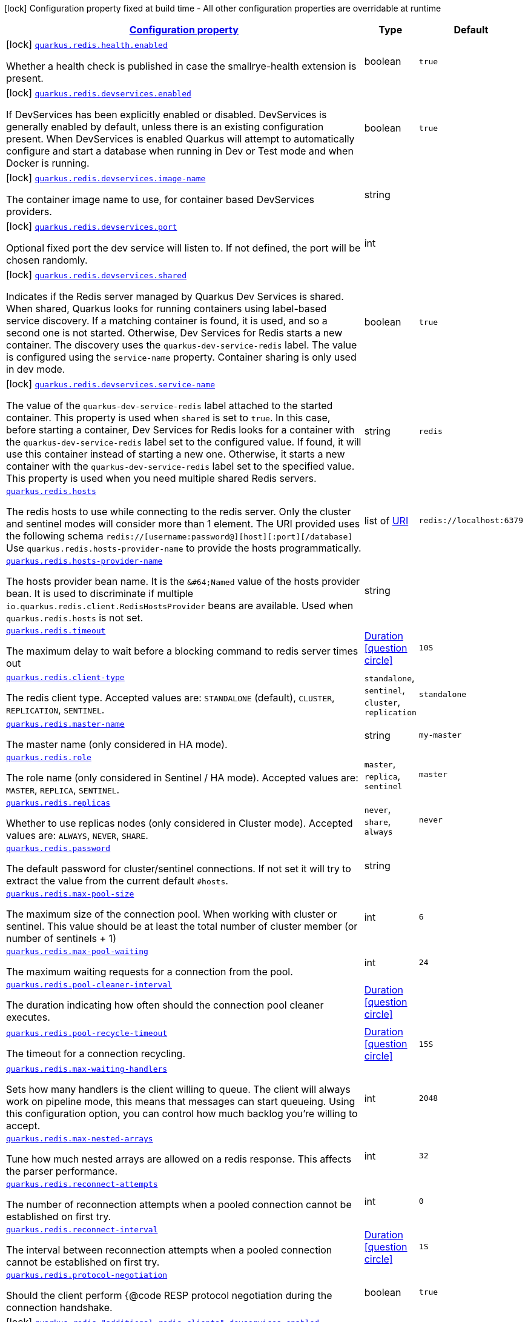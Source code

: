 
:summaryTableId: quarkus-redis-client
[.configuration-legend]
icon:lock[title=Fixed at build time] Configuration property fixed at build time - All other configuration properties are overridable at runtime
[.configuration-reference.searchable, cols="80,.^10,.^10"]
|===

h|[[quarkus-redis-client_configuration]]link:#quarkus-redis-client_configuration[Configuration property]

h|Type
h|Default

a|icon:lock[title=Fixed at build time] [[quarkus-redis-client_quarkus.redis.health.enabled]]`link:#quarkus-redis-client_quarkus.redis.health.enabled[quarkus.redis.health.enabled]`

[.description]
--
Whether a health check is published in case the smallrye-health extension is present.
--|boolean 
|`true`


a|icon:lock[title=Fixed at build time] [[quarkus-redis-client_quarkus.redis.devservices.enabled]]`link:#quarkus-redis-client_quarkus.redis.devservices.enabled[quarkus.redis.devservices.enabled]`

[.description]
--
If DevServices has been explicitly enabled or disabled. DevServices is generally enabled by default, unless there is an existing configuration present. 
 When DevServices is enabled Quarkus will attempt to automatically configure and start a database when running in Dev or Test mode and when Docker is running.
--|boolean 
|`true`


a|icon:lock[title=Fixed at build time] [[quarkus-redis-client_quarkus.redis.devservices.image-name]]`link:#quarkus-redis-client_quarkus.redis.devservices.image-name[quarkus.redis.devservices.image-name]`

[.description]
--
The container image name to use, for container based DevServices providers.
--|string 
|


a|icon:lock[title=Fixed at build time] [[quarkus-redis-client_quarkus.redis.devservices.port]]`link:#quarkus-redis-client_quarkus.redis.devservices.port[quarkus.redis.devservices.port]`

[.description]
--
Optional fixed port the dev service will listen to. 
 If not defined, the port will be chosen randomly.
--|int 
|


a|icon:lock[title=Fixed at build time] [[quarkus-redis-client_quarkus.redis.devservices.shared]]`link:#quarkus-redis-client_quarkus.redis.devservices.shared[quarkus.redis.devservices.shared]`

[.description]
--
Indicates if the Redis server managed by Quarkus Dev Services is shared. When shared, Quarkus looks for running containers using label-based service discovery. If a matching container is found, it is used, and so a second one is not started. Otherwise, Dev Services for Redis starts a new container. 
 The discovery uses the `quarkus-dev-service-redis` label. The value is configured using the `service-name` property. 
 Container sharing is only used in dev mode.
--|boolean 
|`true`


a|icon:lock[title=Fixed at build time] [[quarkus-redis-client_quarkus.redis.devservices.service-name]]`link:#quarkus-redis-client_quarkus.redis.devservices.service-name[quarkus.redis.devservices.service-name]`

[.description]
--
The value of the `quarkus-dev-service-redis` label attached to the started container. This property is used when `shared` is set to `true`. In this case, before starting a container, Dev Services for Redis looks for a container with the `quarkus-dev-service-redis` label set to the configured value. If found, it will use this container instead of starting a new one. Otherwise, it starts a new container with the `quarkus-dev-service-redis` label set to the specified value. 
 This property is used when you need multiple shared Redis servers.
--|string 
|`redis`


a| [[quarkus-redis-client_quarkus.redis.hosts]]`link:#quarkus-redis-client_quarkus.redis.hosts[quarkus.redis.hosts]`

[.description]
--
The redis hosts to use while connecting to the redis server. Only the cluster and sentinel modes will consider more than 1 element. 
 The URI provided uses the following schema `redis://++[++username:password@++][++host++][++:port++][++/database++]++` Use `quarkus.redis.hosts-provider-name` to provide the hosts programmatically.
--|list of link:https://docs.oracle.com/javase/8/docs/api/java/net/URI.html[URI]
 
|`redis://localhost:6379`


a| [[quarkus-redis-client_quarkus.redis.hosts-provider-name]]`link:#quarkus-redis-client_quarkus.redis.hosts-provider-name[quarkus.redis.hosts-provider-name]`

[.description]
--
The hosts provider bean name. 
 It is the `&++#++64;Named` value of the hosts provider bean. It is used to discriminate if multiple `io.quarkus.redis.client.RedisHostsProvider` beans are available. 
 Used when `quarkus.redis.hosts` is not set.
--|string 
|


a| [[quarkus-redis-client_quarkus.redis.timeout]]`link:#quarkus-redis-client_quarkus.redis.timeout[quarkus.redis.timeout]`

[.description]
--
The maximum delay to wait before a blocking command to redis server times out
--|link:https://docs.oracle.com/javase/8/docs/api/java/time/Duration.html[Duration]
  link:#duration-note-anchor-{summaryTableId}[icon:question-circle[], title=More information about the Duration format]
|`10S`


a| [[quarkus-redis-client_quarkus.redis.client-type]]`link:#quarkus-redis-client_quarkus.redis.client-type[quarkus.redis.client-type]`

[.description]
--
The redis client type. Accepted values are: `STANDALONE` (default), `CLUSTER`, `REPLICATION`, `SENTINEL`.
-- a|
`standalone`, `sentinel`, `cluster`, `replication` 
|`standalone`


a| [[quarkus-redis-client_quarkus.redis.master-name]]`link:#quarkus-redis-client_quarkus.redis.master-name[quarkus.redis.master-name]`

[.description]
--
The master name (only considered in HA mode).
--|string 
|`my-master`


a| [[quarkus-redis-client_quarkus.redis.role]]`link:#quarkus-redis-client_quarkus.redis.role[quarkus.redis.role]`

[.description]
--
The role name (only considered in Sentinel / HA mode). Accepted values are: `MASTER`, `REPLICA`, `SENTINEL`.
-- a|
`master`, `replica`, `sentinel` 
|`master`


a| [[quarkus-redis-client_quarkus.redis.replicas]]`link:#quarkus-redis-client_quarkus.redis.replicas[quarkus.redis.replicas]`

[.description]
--
Whether to use replicas nodes (only considered in Cluster mode). Accepted values are: `ALWAYS`, `NEVER`, `SHARE`.
-- a|
`never`, `share`, `always` 
|`never`


a| [[quarkus-redis-client_quarkus.redis.password]]`link:#quarkus-redis-client_quarkus.redis.password[quarkus.redis.password]`

[.description]
--
The default password for cluster/sentinel connections. 
 If not set it will try to extract the value from the current default `++#++hosts`.
--|string 
|


a| [[quarkus-redis-client_quarkus.redis.max-pool-size]]`link:#quarkus-redis-client_quarkus.redis.max-pool-size[quarkus.redis.max-pool-size]`

[.description]
--
The maximum size of the connection pool. When working with cluster or sentinel. 
 This value should be at least the total number of cluster member (or number of sentinels {plus} 1)
--|int 
|`6`


a| [[quarkus-redis-client_quarkus.redis.max-pool-waiting]]`link:#quarkus-redis-client_quarkus.redis.max-pool-waiting[quarkus.redis.max-pool-waiting]`

[.description]
--
The maximum waiting requests for a connection from the pool.
--|int 
|`24`


a| [[quarkus-redis-client_quarkus.redis.pool-cleaner-interval]]`link:#quarkus-redis-client_quarkus.redis.pool-cleaner-interval[quarkus.redis.pool-cleaner-interval]`

[.description]
--
The duration indicating how often should the connection pool cleaner executes.
--|link:https://docs.oracle.com/javase/8/docs/api/java/time/Duration.html[Duration]
  link:#duration-note-anchor-{summaryTableId}[icon:question-circle[], title=More information about the Duration format]
|


a| [[quarkus-redis-client_quarkus.redis.pool-recycle-timeout]]`link:#quarkus-redis-client_quarkus.redis.pool-recycle-timeout[quarkus.redis.pool-recycle-timeout]`

[.description]
--
The timeout for a connection recycling.
--|link:https://docs.oracle.com/javase/8/docs/api/java/time/Duration.html[Duration]
  link:#duration-note-anchor-{summaryTableId}[icon:question-circle[], title=More information about the Duration format]
|`15S`


a| [[quarkus-redis-client_quarkus.redis.max-waiting-handlers]]`link:#quarkus-redis-client_quarkus.redis.max-waiting-handlers[quarkus.redis.max-waiting-handlers]`

[.description]
--
Sets how many handlers is the client willing to queue. 
 The client will always work on pipeline mode, this means that messages can start queueing. Using this configuration option, you can control how much backlog you're willing to accept.
--|int 
|`2048`


a| [[quarkus-redis-client_quarkus.redis.max-nested-arrays]]`link:#quarkus-redis-client_quarkus.redis.max-nested-arrays[quarkus.redis.max-nested-arrays]`

[.description]
--
Tune how much nested arrays are allowed on a redis response. This affects the parser performance.
--|int 
|`32`


a| [[quarkus-redis-client_quarkus.redis.reconnect-attempts]]`link:#quarkus-redis-client_quarkus.redis.reconnect-attempts[quarkus.redis.reconnect-attempts]`

[.description]
--
The number of reconnection attempts when a pooled connection cannot be established on first try.
--|int 
|`0`


a| [[quarkus-redis-client_quarkus.redis.reconnect-interval]]`link:#quarkus-redis-client_quarkus.redis.reconnect-interval[quarkus.redis.reconnect-interval]`

[.description]
--
The interval between reconnection attempts when a pooled connection cannot be established on first try.
--|link:https://docs.oracle.com/javase/8/docs/api/java/time/Duration.html[Duration]
  link:#duration-note-anchor-{summaryTableId}[icon:question-circle[], title=More information about the Duration format]
|`1S`


a| [[quarkus-redis-client_quarkus.redis.protocol-negotiation]]`link:#quarkus-redis-client_quarkus.redis.protocol-negotiation[quarkus.redis.protocol-negotiation]`

[.description]
--
Should the client perform ++{++@code RESP protocol negotiation during the connection handshake.
--|boolean 
|`true`


a|icon:lock[title=Fixed at build time] [[quarkus-redis-client_quarkus.redis.-additional-redis-clients-.devservices.enabled]]`link:#quarkus-redis-client_quarkus.redis.-additional-redis-clients-.devservices.enabled[quarkus.redis."additional-redis-clients".devservices.enabled]`

[.description]
--
If DevServices has been explicitly enabled or disabled. DevServices is generally enabled by default, unless there is an existing configuration present. 
 When DevServices is enabled Quarkus will attempt to automatically configure and start a database when running in Dev or Test mode and when Docker is running.
--|boolean 
|`true`


a|icon:lock[title=Fixed at build time] [[quarkus-redis-client_quarkus.redis.-additional-redis-clients-.devservices.image-name]]`link:#quarkus-redis-client_quarkus.redis.-additional-redis-clients-.devservices.image-name[quarkus.redis."additional-redis-clients".devservices.image-name]`

[.description]
--
The container image name to use, for container based DevServices providers.
--|string 
|


a|icon:lock[title=Fixed at build time] [[quarkus-redis-client_quarkus.redis.-additional-redis-clients-.devservices.port]]`link:#quarkus-redis-client_quarkus.redis.-additional-redis-clients-.devservices.port[quarkus.redis."additional-redis-clients".devservices.port]`

[.description]
--
Optional fixed port the dev service will listen to. 
 If not defined, the port will be chosen randomly.
--|int 
|


a|icon:lock[title=Fixed at build time] [[quarkus-redis-client_quarkus.redis.-additional-redis-clients-.devservices.shared]]`link:#quarkus-redis-client_quarkus.redis.-additional-redis-clients-.devservices.shared[quarkus.redis."additional-redis-clients".devservices.shared]`

[.description]
--
Indicates if the Redis server managed by Quarkus Dev Services is shared. When shared, Quarkus looks for running containers using label-based service discovery. If a matching container is found, it is used, and so a second one is not started. Otherwise, Dev Services for Redis starts a new container. 
 The discovery uses the `quarkus-dev-service-redis` label. The value is configured using the `service-name` property. 
 Container sharing is only used in dev mode.
--|boolean 
|`true`


a|icon:lock[title=Fixed at build time] [[quarkus-redis-client_quarkus.redis.-additional-redis-clients-.devservices.service-name]]`link:#quarkus-redis-client_quarkus.redis.-additional-redis-clients-.devservices.service-name[quarkus.redis."additional-redis-clients".devservices.service-name]`

[.description]
--
The value of the `quarkus-dev-service-redis` label attached to the started container. This property is used when `shared` is set to `true`. In this case, before starting a container, Dev Services for Redis looks for a container with the `quarkus-dev-service-redis` label set to the configured value. If found, it will use this container instead of starting a new one. Otherwise, it starts a new container with the `quarkus-dev-service-redis` label set to the specified value. 
 This property is used when you need multiple shared Redis servers.
--|string 
|`redis`


a| [[quarkus-redis-client_quarkus.redis.-redis-client-name-.hosts]]`link:#quarkus-redis-client_quarkus.redis.-redis-client-name-.hosts[quarkus.redis."redis-client-name".hosts]`

[.description]
--
The redis hosts to use while connecting to the redis server. Only the cluster and sentinel modes will consider more than 1 element. 
 The URI provided uses the following schema `redis://++[++username:password@++][++host++][++:port++][++/database++]++` Use `quarkus.redis.hosts-provider-name` to provide the hosts programmatically.
--|list of link:https://docs.oracle.com/javase/8/docs/api/java/net/URI.html[URI]
 
|`redis://localhost:6379`


a| [[quarkus-redis-client_quarkus.redis.-redis-client-name-.hosts-provider-name]]`link:#quarkus-redis-client_quarkus.redis.-redis-client-name-.hosts-provider-name[quarkus.redis."redis-client-name".hosts-provider-name]`

[.description]
--
The hosts provider bean name. 
 It is the `&++#++64;Named` value of the hosts provider bean. It is used to discriminate if multiple `io.quarkus.redis.client.RedisHostsProvider` beans are available. 
 Used when `quarkus.redis.hosts` is not set.
--|string 
|


a| [[quarkus-redis-client_quarkus.redis.-redis-client-name-.timeout]]`link:#quarkus-redis-client_quarkus.redis.-redis-client-name-.timeout[quarkus.redis."redis-client-name".timeout]`

[.description]
--
The maximum delay to wait before a blocking command to redis server times out
--|link:https://docs.oracle.com/javase/8/docs/api/java/time/Duration.html[Duration]
  link:#duration-note-anchor-{summaryTableId}[icon:question-circle[], title=More information about the Duration format]
|`10S`


a| [[quarkus-redis-client_quarkus.redis.-redis-client-name-.client-type]]`link:#quarkus-redis-client_quarkus.redis.-redis-client-name-.client-type[quarkus.redis."redis-client-name".client-type]`

[.description]
--
The redis client type. Accepted values are: `STANDALONE` (default), `CLUSTER`, `REPLICATION`, `SENTINEL`.
-- a|
`standalone`, `sentinel`, `cluster`, `replication` 
|`standalone`


a| [[quarkus-redis-client_quarkus.redis.-redis-client-name-.master-name]]`link:#quarkus-redis-client_quarkus.redis.-redis-client-name-.master-name[quarkus.redis."redis-client-name".master-name]`

[.description]
--
The master name (only considered in HA mode).
--|string 
|`my-master`


a| [[quarkus-redis-client_quarkus.redis.-redis-client-name-.role]]`link:#quarkus-redis-client_quarkus.redis.-redis-client-name-.role[quarkus.redis."redis-client-name".role]`

[.description]
--
The role name (only considered in Sentinel / HA mode). Accepted values are: `MASTER`, `REPLICA`, `SENTINEL`.
-- a|
`master`, `replica`, `sentinel` 
|`master`


a| [[quarkus-redis-client_quarkus.redis.-redis-client-name-.replicas]]`link:#quarkus-redis-client_quarkus.redis.-redis-client-name-.replicas[quarkus.redis."redis-client-name".replicas]`

[.description]
--
Whether to use replicas nodes (only considered in Cluster mode). Accepted values are: `ALWAYS`, `NEVER`, `SHARE`.
-- a|
`never`, `share`, `always` 
|`never`


a| [[quarkus-redis-client_quarkus.redis.-redis-client-name-.password]]`link:#quarkus-redis-client_quarkus.redis.-redis-client-name-.password[quarkus.redis."redis-client-name".password]`

[.description]
--
The default password for cluster/sentinel connections. 
 If not set it will try to extract the value from the current default `++#++hosts`.
--|string 
|


a| [[quarkus-redis-client_quarkus.redis.-redis-client-name-.max-pool-size]]`link:#quarkus-redis-client_quarkus.redis.-redis-client-name-.max-pool-size[quarkus.redis."redis-client-name".max-pool-size]`

[.description]
--
The maximum size of the connection pool. When working with cluster or sentinel. 
 This value should be at least the total number of cluster member (or number of sentinels {plus} 1)
--|int 
|`6`


a| [[quarkus-redis-client_quarkus.redis.-redis-client-name-.max-pool-waiting]]`link:#quarkus-redis-client_quarkus.redis.-redis-client-name-.max-pool-waiting[quarkus.redis."redis-client-name".max-pool-waiting]`

[.description]
--
The maximum waiting requests for a connection from the pool.
--|int 
|`24`


a| [[quarkus-redis-client_quarkus.redis.-redis-client-name-.pool-cleaner-interval]]`link:#quarkus-redis-client_quarkus.redis.-redis-client-name-.pool-cleaner-interval[quarkus.redis."redis-client-name".pool-cleaner-interval]`

[.description]
--
The duration indicating how often should the connection pool cleaner executes.
--|link:https://docs.oracle.com/javase/8/docs/api/java/time/Duration.html[Duration]
  link:#duration-note-anchor-{summaryTableId}[icon:question-circle[], title=More information about the Duration format]
|


a| [[quarkus-redis-client_quarkus.redis.-redis-client-name-.pool-recycle-timeout]]`link:#quarkus-redis-client_quarkus.redis.-redis-client-name-.pool-recycle-timeout[quarkus.redis."redis-client-name".pool-recycle-timeout]`

[.description]
--
The timeout for a connection recycling.
--|link:https://docs.oracle.com/javase/8/docs/api/java/time/Duration.html[Duration]
  link:#duration-note-anchor-{summaryTableId}[icon:question-circle[], title=More information about the Duration format]
|`15S`


a| [[quarkus-redis-client_quarkus.redis.-redis-client-name-.max-waiting-handlers]]`link:#quarkus-redis-client_quarkus.redis.-redis-client-name-.max-waiting-handlers[quarkus.redis."redis-client-name".max-waiting-handlers]`

[.description]
--
Sets how many handlers is the client willing to queue. 
 The client will always work on pipeline mode, this means that messages can start queueing. Using this configuration option, you can control how much backlog you're willing to accept.
--|int 
|`2048`


a| [[quarkus-redis-client_quarkus.redis.-redis-client-name-.max-nested-arrays]]`link:#quarkus-redis-client_quarkus.redis.-redis-client-name-.max-nested-arrays[quarkus.redis."redis-client-name".max-nested-arrays]`

[.description]
--
Tune how much nested arrays are allowed on a redis response. This affects the parser performance.
--|int 
|`32`


a| [[quarkus-redis-client_quarkus.redis.-redis-client-name-.reconnect-attempts]]`link:#quarkus-redis-client_quarkus.redis.-redis-client-name-.reconnect-attempts[quarkus.redis."redis-client-name".reconnect-attempts]`

[.description]
--
The number of reconnection attempts when a pooled connection cannot be established on first try.
--|int 
|`0`


a| [[quarkus-redis-client_quarkus.redis.-redis-client-name-.reconnect-interval]]`link:#quarkus-redis-client_quarkus.redis.-redis-client-name-.reconnect-interval[quarkus.redis."redis-client-name".reconnect-interval]`

[.description]
--
The interval between reconnection attempts when a pooled connection cannot be established on first try.
--|link:https://docs.oracle.com/javase/8/docs/api/java/time/Duration.html[Duration]
  link:#duration-note-anchor-{summaryTableId}[icon:question-circle[], title=More information about the Duration format]
|`1S`


a| [[quarkus-redis-client_quarkus.redis.-redis-client-name-.protocol-negotiation]]`link:#quarkus-redis-client_quarkus.redis.-redis-client-name-.protocol-negotiation[quarkus.redis."redis-client-name".protocol-negotiation]`

[.description]
--
Should the client perform ++{++@code RESP protocol negotiation during the connection handshake.
--|boolean 
|`true`


h|[[quarkus-redis-client_quarkus.redis.tcp-tcp-config]]link:#quarkus-redis-client_quarkus.redis.tcp-tcp-config[TCP config]

h|Type
h|Default

a| [[quarkus-redis-client_quarkus.redis.tcp.alpn]]`link:#quarkus-redis-client_quarkus.redis.tcp.alpn[quarkus.redis.tcp.alpn]`

[.description]
--
Set the ALPN usage.
--|boolean 
|


a| [[quarkus-redis-client_quarkus.redis.tcp.application-layer-protocols]]`link:#quarkus-redis-client_quarkus.redis.tcp.application-layer-protocols[quarkus.redis.tcp.application-layer-protocols]`

[.description]
--
Sets the list of application-layer protocols to provide to the server during the `Application-Layer Protocol Negotiation`.
--|list of string 
|


a| [[quarkus-redis-client_quarkus.redis.tcp.secure-transport-protocols]]`link:#quarkus-redis-client_quarkus.redis.tcp.secure-transport-protocols[quarkus.redis.tcp.secure-transport-protocols]`

[.description]
--
Sets the list of enabled SSL/TLS protocols.
--|list of string 
|


a| [[quarkus-redis-client_quarkus.redis.tcp.idle-timeout]]`link:#quarkus-redis-client_quarkus.redis.tcp.idle-timeout[quarkus.redis.tcp.idle-timeout]`

[.description]
--
Set the idle timeout.
--|link:https://docs.oracle.com/javase/8/docs/api/java/time/Duration.html[Duration]
  link:#duration-note-anchor-{summaryTableId}[icon:question-circle[], title=More information about the Duration format]
|


a| [[quarkus-redis-client_quarkus.redis.tcp.connection-timeout]]`link:#quarkus-redis-client_quarkus.redis.tcp.connection-timeout[quarkus.redis.tcp.connection-timeout]`

[.description]
--
Set the connect timeout.
--|link:https://docs.oracle.com/javase/8/docs/api/java/time/Duration.html[Duration]
  link:#duration-note-anchor-{summaryTableId}[icon:question-circle[], title=More information about the Duration format]
|


a| [[quarkus-redis-client_quarkus.redis.tcp.non-proxy-hosts]]`link:#quarkus-redis-client_quarkus.redis.tcp.non-proxy-hosts[quarkus.redis.tcp.non-proxy-hosts]`

[.description]
--
Set a list of remote hosts that are not proxied when the client is configured to use a proxy.
--|list of string 
|


a| [[quarkus-redis-client_quarkus.redis.tcp.read-idle-timeout]]`link:#quarkus-redis-client_quarkus.redis.tcp.read-idle-timeout[quarkus.redis.tcp.read-idle-timeout]`

[.description]
--
Set the read idle timeout.
--|link:https://docs.oracle.com/javase/8/docs/api/java/time/Duration.html[Duration]
  link:#duration-note-anchor-{summaryTableId}[icon:question-circle[], title=More information about the Duration format]
|


a| [[quarkus-redis-client_quarkus.redis.tcp.receive-buffer-size]]`link:#quarkus-redis-client_quarkus.redis.tcp.receive-buffer-size[quarkus.redis.tcp.receive-buffer-size]`

[.description]
--
Set the TCP receive buffer size.
--|int 
|


a| [[quarkus-redis-client_quarkus.redis.tcp.reconnect-attempts]]`link:#quarkus-redis-client_quarkus.redis.tcp.reconnect-attempts[quarkus.redis.tcp.reconnect-attempts]`

[.description]
--
Set the value of reconnect attempts.
--|int 
|


a| [[quarkus-redis-client_quarkus.redis.tcp.reconnect-interval]]`link:#quarkus-redis-client_quarkus.redis.tcp.reconnect-interval[quarkus.redis.tcp.reconnect-interval]`

[.description]
--
Set the reconnect interval.
--|link:https://docs.oracle.com/javase/8/docs/api/java/time/Duration.html[Duration]
  link:#duration-note-anchor-{summaryTableId}[icon:question-circle[], title=More information about the Duration format]
|


a| [[quarkus-redis-client_quarkus.redis.tcp.reuse-address]]`link:#quarkus-redis-client_quarkus.redis.tcp.reuse-address[quarkus.redis.tcp.reuse-address]`

[.description]
--
Whether to reuse the address.
--|boolean 
|


a| [[quarkus-redis-client_quarkus.redis.tcp.reuse-port]]`link:#quarkus-redis-client_quarkus.redis.tcp.reuse-port[quarkus.redis.tcp.reuse-port]`

[.description]
--
Whether to reuse the port.
--|boolean 
|


a| [[quarkus-redis-client_quarkus.redis.tcp.send-buffer-size]]`link:#quarkus-redis-client_quarkus.redis.tcp.send-buffer-size[quarkus.redis.tcp.send-buffer-size]`

[.description]
--
Set the TCP send buffer size.
--|int 
|


a| [[quarkus-redis-client_quarkus.redis.tcp.so-linger]]`link:#quarkus-redis-client_quarkus.redis.tcp.so-linger[quarkus.redis.tcp.so-linger]`

[.description]
--
Set the `SO_linger` keep alive duration.
--|link:https://docs.oracle.com/javase/8/docs/api/java/time/Duration.html[Duration]
  link:#duration-note-anchor-{summaryTableId}[icon:question-circle[], title=More information about the Duration format]
|


a| [[quarkus-redis-client_quarkus.redis.tcp.cork]]`link:#quarkus-redis-client_quarkus.redis.tcp.cork[quarkus.redis.tcp.cork]`

[.description]
--
Enable the `TCP_CORK` option - only with linux native transport.
--|boolean 
|


a| [[quarkus-redis-client_quarkus.redis.tcp.fast-open]]`link:#quarkus-redis-client_quarkus.redis.tcp.fast-open[quarkus.redis.tcp.fast-open]`

[.description]
--
Enable the `TCP_FASTOPEN` option - only with linux native transport.
--|boolean 
|


a| [[quarkus-redis-client_quarkus.redis.tcp.keep-alive]]`link:#quarkus-redis-client_quarkus.redis.tcp.keep-alive[quarkus.redis.tcp.keep-alive]`

[.description]
--
Set whether keep alive is enabled
--|boolean 
|


a| [[quarkus-redis-client_quarkus.redis.tcp.no-delay]]`link:#quarkus-redis-client_quarkus.redis.tcp.no-delay[quarkus.redis.tcp.no-delay]`

[.description]
--
Set whether no delay is enabled
--|boolean 
|


a| [[quarkus-redis-client_quarkus.redis.tcp.quick-ack]]`link:#quarkus-redis-client_quarkus.redis.tcp.quick-ack[quarkus.redis.tcp.quick-ack]`

[.description]
--
Enable the `TCP_QUICKACK` option - only with linux native transport.
--|boolean 
|


a| [[quarkus-redis-client_quarkus.redis.tcp.traffic-class]]`link:#quarkus-redis-client_quarkus.redis.tcp.traffic-class[quarkus.redis.tcp.traffic-class]`

[.description]
--
Set the value of traffic class.
--|int 
|


a| [[quarkus-redis-client_quarkus.redis.tcp.write-idle-timeout]]`link:#quarkus-redis-client_quarkus.redis.tcp.write-idle-timeout[quarkus.redis.tcp.write-idle-timeout]`

[.description]
--
Set the write idle timeout.
--|link:https://docs.oracle.com/javase/8/docs/api/java/time/Duration.html[Duration]
  link:#duration-note-anchor-{summaryTableId}[icon:question-circle[], title=More information about the Duration format]
|


a| [[quarkus-redis-client_quarkus.redis.tcp.local-address]]`link:#quarkus-redis-client_quarkus.redis.tcp.local-address[quarkus.redis.tcp.local-address]`

[.description]
--
Set the local interface to bind for network connections. When the local address is null, it will pick any local address, the default local address is null.
--|string 
|


a| [[quarkus-redis-client_quarkus.redis.-redis-client-name-.tcp.alpn]]`link:#quarkus-redis-client_quarkus.redis.-redis-client-name-.tcp.alpn[quarkus.redis."redis-client-name".tcp.alpn]`

[.description]
--
Set the ALPN usage.
--|boolean 
|


a| [[quarkus-redis-client_quarkus.redis.-redis-client-name-.tcp.application-layer-protocols]]`link:#quarkus-redis-client_quarkus.redis.-redis-client-name-.tcp.application-layer-protocols[quarkus.redis."redis-client-name".tcp.application-layer-protocols]`

[.description]
--
Sets the list of application-layer protocols to provide to the server during the `Application-Layer Protocol Negotiation`.
--|list of string 
|


a| [[quarkus-redis-client_quarkus.redis.-redis-client-name-.tcp.secure-transport-protocols]]`link:#quarkus-redis-client_quarkus.redis.-redis-client-name-.tcp.secure-transport-protocols[quarkus.redis."redis-client-name".tcp.secure-transport-protocols]`

[.description]
--
Sets the list of enabled SSL/TLS protocols.
--|list of string 
|


a| [[quarkus-redis-client_quarkus.redis.-redis-client-name-.tcp.idle-timeout]]`link:#quarkus-redis-client_quarkus.redis.-redis-client-name-.tcp.idle-timeout[quarkus.redis."redis-client-name".tcp.idle-timeout]`

[.description]
--
Set the idle timeout.
--|link:https://docs.oracle.com/javase/8/docs/api/java/time/Duration.html[Duration]
  link:#duration-note-anchor-{summaryTableId}[icon:question-circle[], title=More information about the Duration format]
|


a| [[quarkus-redis-client_quarkus.redis.-redis-client-name-.tcp.connection-timeout]]`link:#quarkus-redis-client_quarkus.redis.-redis-client-name-.tcp.connection-timeout[quarkus.redis."redis-client-name".tcp.connection-timeout]`

[.description]
--
Set the connect timeout.
--|link:https://docs.oracle.com/javase/8/docs/api/java/time/Duration.html[Duration]
  link:#duration-note-anchor-{summaryTableId}[icon:question-circle[], title=More information about the Duration format]
|


a| [[quarkus-redis-client_quarkus.redis.-redis-client-name-.tcp.non-proxy-hosts]]`link:#quarkus-redis-client_quarkus.redis.-redis-client-name-.tcp.non-proxy-hosts[quarkus.redis."redis-client-name".tcp.non-proxy-hosts]`

[.description]
--
Set a list of remote hosts that are not proxied when the client is configured to use a proxy.
--|list of string 
|


a| [[quarkus-redis-client_quarkus.redis.-redis-client-name-.tcp.read-idle-timeout]]`link:#quarkus-redis-client_quarkus.redis.-redis-client-name-.tcp.read-idle-timeout[quarkus.redis."redis-client-name".tcp.read-idle-timeout]`

[.description]
--
Set the read idle timeout.
--|link:https://docs.oracle.com/javase/8/docs/api/java/time/Duration.html[Duration]
  link:#duration-note-anchor-{summaryTableId}[icon:question-circle[], title=More information about the Duration format]
|


a| [[quarkus-redis-client_quarkus.redis.-redis-client-name-.tcp.receive-buffer-size]]`link:#quarkus-redis-client_quarkus.redis.-redis-client-name-.tcp.receive-buffer-size[quarkus.redis."redis-client-name".tcp.receive-buffer-size]`

[.description]
--
Set the TCP receive buffer size.
--|int 
|


a| [[quarkus-redis-client_quarkus.redis.-redis-client-name-.tcp.reconnect-attempts]]`link:#quarkus-redis-client_quarkus.redis.-redis-client-name-.tcp.reconnect-attempts[quarkus.redis."redis-client-name".tcp.reconnect-attempts]`

[.description]
--
Set the value of reconnect attempts.
--|int 
|


a| [[quarkus-redis-client_quarkus.redis.-redis-client-name-.tcp.reconnect-interval]]`link:#quarkus-redis-client_quarkus.redis.-redis-client-name-.tcp.reconnect-interval[quarkus.redis."redis-client-name".tcp.reconnect-interval]`

[.description]
--
Set the reconnect interval.
--|link:https://docs.oracle.com/javase/8/docs/api/java/time/Duration.html[Duration]
  link:#duration-note-anchor-{summaryTableId}[icon:question-circle[], title=More information about the Duration format]
|


a| [[quarkus-redis-client_quarkus.redis.-redis-client-name-.tcp.reuse-address]]`link:#quarkus-redis-client_quarkus.redis.-redis-client-name-.tcp.reuse-address[quarkus.redis."redis-client-name".tcp.reuse-address]`

[.description]
--
Whether to reuse the address.
--|boolean 
|


a| [[quarkus-redis-client_quarkus.redis.-redis-client-name-.tcp.reuse-port]]`link:#quarkus-redis-client_quarkus.redis.-redis-client-name-.tcp.reuse-port[quarkus.redis."redis-client-name".tcp.reuse-port]`

[.description]
--
Whether to reuse the port.
--|boolean 
|


a| [[quarkus-redis-client_quarkus.redis.-redis-client-name-.tcp.send-buffer-size]]`link:#quarkus-redis-client_quarkus.redis.-redis-client-name-.tcp.send-buffer-size[quarkus.redis."redis-client-name".tcp.send-buffer-size]`

[.description]
--
Set the TCP send buffer size.
--|int 
|


a| [[quarkus-redis-client_quarkus.redis.-redis-client-name-.tcp.so-linger]]`link:#quarkus-redis-client_quarkus.redis.-redis-client-name-.tcp.so-linger[quarkus.redis."redis-client-name".tcp.so-linger]`

[.description]
--
Set the `SO_linger` keep alive duration.
--|link:https://docs.oracle.com/javase/8/docs/api/java/time/Duration.html[Duration]
  link:#duration-note-anchor-{summaryTableId}[icon:question-circle[], title=More information about the Duration format]
|


a| [[quarkus-redis-client_quarkus.redis.-redis-client-name-.tcp.cork]]`link:#quarkus-redis-client_quarkus.redis.-redis-client-name-.tcp.cork[quarkus.redis."redis-client-name".tcp.cork]`

[.description]
--
Enable the `TCP_CORK` option - only with linux native transport.
--|boolean 
|


a| [[quarkus-redis-client_quarkus.redis.-redis-client-name-.tcp.fast-open]]`link:#quarkus-redis-client_quarkus.redis.-redis-client-name-.tcp.fast-open[quarkus.redis."redis-client-name".tcp.fast-open]`

[.description]
--
Enable the `TCP_FASTOPEN` option - only with linux native transport.
--|boolean 
|


a| [[quarkus-redis-client_quarkus.redis.-redis-client-name-.tcp.keep-alive]]`link:#quarkus-redis-client_quarkus.redis.-redis-client-name-.tcp.keep-alive[quarkus.redis."redis-client-name".tcp.keep-alive]`

[.description]
--
Set whether keep alive is enabled
--|boolean 
|


a| [[quarkus-redis-client_quarkus.redis.-redis-client-name-.tcp.no-delay]]`link:#quarkus-redis-client_quarkus.redis.-redis-client-name-.tcp.no-delay[quarkus.redis."redis-client-name".tcp.no-delay]`

[.description]
--
Set whether no delay is enabled
--|boolean 
|


a| [[quarkus-redis-client_quarkus.redis.-redis-client-name-.tcp.quick-ack]]`link:#quarkus-redis-client_quarkus.redis.-redis-client-name-.tcp.quick-ack[quarkus.redis."redis-client-name".tcp.quick-ack]`

[.description]
--
Enable the `TCP_QUICKACK` option - only with linux native transport.
--|boolean 
|


a| [[quarkus-redis-client_quarkus.redis.-redis-client-name-.tcp.traffic-class]]`link:#quarkus-redis-client_quarkus.redis.-redis-client-name-.tcp.traffic-class[quarkus.redis."redis-client-name".tcp.traffic-class]`

[.description]
--
Set the value of traffic class.
--|int 
|


a| [[quarkus-redis-client_quarkus.redis.-redis-client-name-.tcp.write-idle-timeout]]`link:#quarkus-redis-client_quarkus.redis.-redis-client-name-.tcp.write-idle-timeout[quarkus.redis."redis-client-name".tcp.write-idle-timeout]`

[.description]
--
Set the write idle timeout.
--|link:https://docs.oracle.com/javase/8/docs/api/java/time/Duration.html[Duration]
  link:#duration-note-anchor-{summaryTableId}[icon:question-circle[], title=More information about the Duration format]
|


a| [[quarkus-redis-client_quarkus.redis.-redis-client-name-.tcp.local-address]]`link:#quarkus-redis-client_quarkus.redis.-redis-client-name-.tcp.local-address[quarkus.redis."redis-client-name".tcp.local-address]`

[.description]
--
Set the local interface to bind for network connections. When the local address is null, it will pick any local address, the default local address is null.
--|string 
|


h|[[quarkus-redis-client_quarkus.redis.tcp.proxy-options-set-proxy-options-for-connections-via-connect-proxy]]link:#quarkus-redis-client_quarkus.redis.tcp.proxy-options-set-proxy-options-for-connections-via-connect-proxy[Set proxy options for connections via CONNECT proxy]
This configuration section is optional
h|Type
h|Default

a| [[quarkus-redis-client_quarkus.redis.tcp.proxy-options.username]]`link:#quarkus-redis-client_quarkus.redis.tcp.proxy-options.username[quarkus.redis.tcp.proxy-options.username]`

[.description]
--
Set proxy username.
--|string 
|


a| [[quarkus-redis-client_quarkus.redis.tcp.proxy-options.password]]`link:#quarkus-redis-client_quarkus.redis.tcp.proxy-options.password[quarkus.redis.tcp.proxy-options.password]`

[.description]
--
Set proxy password.
--|string 
|


a| [[quarkus-redis-client_quarkus.redis.tcp.proxy-options.port]]`link:#quarkus-redis-client_quarkus.redis.tcp.proxy-options.port[quarkus.redis.tcp.proxy-options.port]`

[.description]
--
Set proxy port. Defaults to 3128.
--|int 
|`3128`


a| [[quarkus-redis-client_quarkus.redis.tcp.proxy-options.host]]`link:#quarkus-redis-client_quarkus.redis.tcp.proxy-options.host[quarkus.redis.tcp.proxy-options.host]`

[.description]
--
Set proxy host.
--|string 
|required icon:exclamation-circle[title=Configuration property is required]


a| [[quarkus-redis-client_quarkus.redis.tcp.proxy-options.type]]`link:#quarkus-redis-client_quarkus.redis.tcp.proxy-options.type[quarkus.redis.tcp.proxy-options.type]`

[.description]
--
Set proxy type. Accepted values are: `HTTP` (default), `SOCKS4` and `SOCKS5`.
-- a|
`http`, `socks4`, `socks5` 
|`http`


a| [[quarkus-redis-client_quarkus.redis.-redis-client-name-.tcp.proxy-options.username]]`link:#quarkus-redis-client_quarkus.redis.-redis-client-name-.tcp.proxy-options.username[quarkus.redis."redis-client-name".tcp.proxy-options.username]`

[.description]
--
Set proxy username.
--|string 
|


a| [[quarkus-redis-client_quarkus.redis.-redis-client-name-.tcp.proxy-options.password]]`link:#quarkus-redis-client_quarkus.redis.-redis-client-name-.tcp.proxy-options.password[quarkus.redis."redis-client-name".tcp.proxy-options.password]`

[.description]
--
Set proxy password.
--|string 
|


a| [[quarkus-redis-client_quarkus.redis.-redis-client-name-.tcp.proxy-options.port]]`link:#quarkus-redis-client_quarkus.redis.-redis-client-name-.tcp.proxy-options.port[quarkus.redis."redis-client-name".tcp.proxy-options.port]`

[.description]
--
Set proxy port. Defaults to 3128.
--|int 
|`3128`


a| [[quarkus-redis-client_quarkus.redis.-redis-client-name-.tcp.proxy-options.host]]`link:#quarkus-redis-client_quarkus.redis.-redis-client-name-.tcp.proxy-options.host[quarkus.redis."redis-client-name".tcp.proxy-options.host]`

[.description]
--
Set proxy host.
--|string 
|required icon:exclamation-circle[title=Configuration property is required]


a| [[quarkus-redis-client_quarkus.redis.-redis-client-name-.tcp.proxy-options.type]]`link:#quarkus-redis-client_quarkus.redis.-redis-client-name-.tcp.proxy-options.type[quarkus.redis."redis-client-name".tcp.proxy-options.type]`

[.description]
--
Set proxy type. Accepted values are: `HTTP` (default), `SOCKS4` and `SOCKS5`.
-- a|
`http`, `socks4`, `socks5` 
|`http`


h|[[quarkus-redis-client_quarkus.redis.tls-ssl-tls-config]]link:#quarkus-redis-client_quarkus.redis.tls-ssl-tls-config[SSL/TLS config]

h|Type
h|Default

a| [[quarkus-redis-client_quarkus.redis.tls.enabled]]`link:#quarkus-redis-client_quarkus.redis.tls.enabled[quarkus.redis.tls.enabled]`

[.description]
--
Whether SSL/TLS is enabled.
--|boolean 
|`false`


a| [[quarkus-redis-client_quarkus.redis.tls.trust-all]]`link:#quarkus-redis-client_quarkus.redis.tls.trust-all[quarkus.redis.tls.trust-all]`

[.description]
--
Enable trusting all certificates. Disabled by default.
--|boolean 
|`false`


a| [[quarkus-redis-client_quarkus.redis.tls.trust-certificate-pem]]`link:#quarkus-redis-client_quarkus.redis.tls.trust-certificate-pem[quarkus.redis.tls.trust-certificate-pem]`

[.description]
--
PEM Trust config is disabled by default.
--|boolean 
|`false`


a| [[quarkus-redis-client_quarkus.redis.tls.trust-certificate-pem.certs]]`link:#quarkus-redis-client_quarkus.redis.tls.trust-certificate-pem.certs[quarkus.redis.tls.trust-certificate-pem.certs]`

[.description]
--
Comma-separated list of the trust certificate files (Pem format).
--|list of string 
|


a| [[quarkus-redis-client_quarkus.redis.tls.trust-certificate-jks]]`link:#quarkus-redis-client_quarkus.redis.tls.trust-certificate-jks[quarkus.redis.tls.trust-certificate-jks]`

[.description]
--
JKS config is disabled by default.
--|boolean 
|`false`


a| [[quarkus-redis-client_quarkus.redis.tls.trust-certificate-jks.path]]`link:#quarkus-redis-client_quarkus.redis.tls.trust-certificate-jks.path[quarkus.redis.tls.trust-certificate-jks.path]`

[.description]
--
Path of the key file (JKS format).
--|string 
|


a| [[quarkus-redis-client_quarkus.redis.tls.trust-certificate-jks.password]]`link:#quarkus-redis-client_quarkus.redis.tls.trust-certificate-jks.password[quarkus.redis.tls.trust-certificate-jks.password]`

[.description]
--
Password of the key file.
--|string 
|


a| [[quarkus-redis-client_quarkus.redis.tls.trust-certificate-pfx]]`link:#quarkus-redis-client_quarkus.redis.tls.trust-certificate-pfx[quarkus.redis.tls.trust-certificate-pfx]`

[.description]
--
PFX config is disabled by default.
--|boolean 
|`false`


a| [[quarkus-redis-client_quarkus.redis.tls.trust-certificate-pfx.path]]`link:#quarkus-redis-client_quarkus.redis.tls.trust-certificate-pfx.path[quarkus.redis.tls.trust-certificate-pfx.path]`

[.description]
--
Path to the key file (PFX format).
--|string 
|


a| [[quarkus-redis-client_quarkus.redis.tls.trust-certificate-pfx.password]]`link:#quarkus-redis-client_quarkus.redis.tls.trust-certificate-pfx.password[quarkus.redis.tls.trust-certificate-pfx.password]`

[.description]
--
Password of the key.
--|string 
|


a| [[quarkus-redis-client_quarkus.redis.tls.key-certificate-pem]]`link:#quarkus-redis-client_quarkus.redis.tls.key-certificate-pem[quarkus.redis.tls.key-certificate-pem]`

[.description]
--
PEM Key/cert config is disabled by default.
--|boolean 
|`false`


a| [[quarkus-redis-client_quarkus.redis.tls.key-certificate-pem.keys]]`link:#quarkus-redis-client_quarkus.redis.tls.key-certificate-pem.keys[quarkus.redis.tls.key-certificate-pem.keys]`

[.description]
--
Comma-separated list of the path to the key files (Pem format).
--|list of string 
|


a| [[quarkus-redis-client_quarkus.redis.tls.key-certificate-pem.certs]]`link:#quarkus-redis-client_quarkus.redis.tls.key-certificate-pem.certs[quarkus.redis.tls.key-certificate-pem.certs]`

[.description]
--
Comma-separated list of the path to the certificate files (Pem format).
--|list of string 
|


a| [[quarkus-redis-client_quarkus.redis.tls.key-certificate-jks]]`link:#quarkus-redis-client_quarkus.redis.tls.key-certificate-jks[quarkus.redis.tls.key-certificate-jks]`

[.description]
--
JKS config is disabled by default.
--|boolean 
|`false`


a| [[quarkus-redis-client_quarkus.redis.tls.key-certificate-jks.path]]`link:#quarkus-redis-client_quarkus.redis.tls.key-certificate-jks.path[quarkus.redis.tls.key-certificate-jks.path]`

[.description]
--
Path of the key file (JKS format).
--|string 
|


a| [[quarkus-redis-client_quarkus.redis.tls.key-certificate-jks.password]]`link:#quarkus-redis-client_quarkus.redis.tls.key-certificate-jks.password[quarkus.redis.tls.key-certificate-jks.password]`

[.description]
--
Password of the key file.
--|string 
|


a| [[quarkus-redis-client_quarkus.redis.tls.key-certificate-pfx]]`link:#quarkus-redis-client_quarkus.redis.tls.key-certificate-pfx[quarkus.redis.tls.key-certificate-pfx]`

[.description]
--
PFX config is disabled by default.
--|boolean 
|`false`


a| [[quarkus-redis-client_quarkus.redis.tls.key-certificate-pfx.path]]`link:#quarkus-redis-client_quarkus.redis.tls.key-certificate-pfx.path[quarkus.redis.tls.key-certificate-pfx.path]`

[.description]
--
Path to the key file (PFX format).
--|string 
|


a| [[quarkus-redis-client_quarkus.redis.tls.key-certificate-pfx.password]]`link:#quarkus-redis-client_quarkus.redis.tls.key-certificate-pfx.password[quarkus.redis.tls.key-certificate-pfx.password]`

[.description]
--
Password of the key.
--|string 
|


a| [[quarkus-redis-client_quarkus.redis.tls.hostname-verification-algorithm]]`link:#quarkus-redis-client_quarkus.redis.tls.hostname-verification-algorithm[quarkus.redis.tls.hostname-verification-algorithm]`

[.description]
--
The hostname verification algorithm to use in case the server's identity should be checked. Should be HTTPS, LDAPS or an empty string.
--|string 
|


a| [[quarkus-redis-client_quarkus.redis.-redis-client-name-.tls.enabled]]`link:#quarkus-redis-client_quarkus.redis.-redis-client-name-.tls.enabled[quarkus.redis."redis-client-name".tls.enabled]`

[.description]
--
Whether SSL/TLS is enabled.
--|boolean 
|`false`


a| [[quarkus-redis-client_quarkus.redis.-redis-client-name-.tls.trust-all]]`link:#quarkus-redis-client_quarkus.redis.-redis-client-name-.tls.trust-all[quarkus.redis."redis-client-name".tls.trust-all]`

[.description]
--
Enable trusting all certificates. Disabled by default.
--|boolean 
|`false`


a| [[quarkus-redis-client_quarkus.redis.-redis-client-name-.tls.trust-certificate-pem]]`link:#quarkus-redis-client_quarkus.redis.-redis-client-name-.tls.trust-certificate-pem[quarkus.redis."redis-client-name".tls.trust-certificate-pem]`

[.description]
--
PEM Trust config is disabled by default.
--|boolean 
|`false`


a| [[quarkus-redis-client_quarkus.redis.-redis-client-name-.tls.trust-certificate-pem.certs]]`link:#quarkus-redis-client_quarkus.redis.-redis-client-name-.tls.trust-certificate-pem.certs[quarkus.redis."redis-client-name".tls.trust-certificate-pem.certs]`

[.description]
--
Comma-separated list of the trust certificate files (Pem format).
--|list of string 
|


a| [[quarkus-redis-client_quarkus.redis.-redis-client-name-.tls.trust-certificate-jks]]`link:#quarkus-redis-client_quarkus.redis.-redis-client-name-.tls.trust-certificate-jks[quarkus.redis."redis-client-name".tls.trust-certificate-jks]`

[.description]
--
JKS config is disabled by default.
--|boolean 
|`false`


a| [[quarkus-redis-client_quarkus.redis.-redis-client-name-.tls.trust-certificate-jks.path]]`link:#quarkus-redis-client_quarkus.redis.-redis-client-name-.tls.trust-certificate-jks.path[quarkus.redis."redis-client-name".tls.trust-certificate-jks.path]`

[.description]
--
Path of the key file (JKS format).
--|string 
|


a| [[quarkus-redis-client_quarkus.redis.-redis-client-name-.tls.trust-certificate-jks.password]]`link:#quarkus-redis-client_quarkus.redis.-redis-client-name-.tls.trust-certificate-jks.password[quarkus.redis."redis-client-name".tls.trust-certificate-jks.password]`

[.description]
--
Password of the key file.
--|string 
|


a| [[quarkus-redis-client_quarkus.redis.-redis-client-name-.tls.trust-certificate-pfx]]`link:#quarkus-redis-client_quarkus.redis.-redis-client-name-.tls.trust-certificate-pfx[quarkus.redis."redis-client-name".tls.trust-certificate-pfx]`

[.description]
--
PFX config is disabled by default.
--|boolean 
|`false`


a| [[quarkus-redis-client_quarkus.redis.-redis-client-name-.tls.trust-certificate-pfx.path]]`link:#quarkus-redis-client_quarkus.redis.-redis-client-name-.tls.trust-certificate-pfx.path[quarkus.redis."redis-client-name".tls.trust-certificate-pfx.path]`

[.description]
--
Path to the key file (PFX format).
--|string 
|


a| [[quarkus-redis-client_quarkus.redis.-redis-client-name-.tls.trust-certificate-pfx.password]]`link:#quarkus-redis-client_quarkus.redis.-redis-client-name-.tls.trust-certificate-pfx.password[quarkus.redis."redis-client-name".tls.trust-certificate-pfx.password]`

[.description]
--
Password of the key.
--|string 
|


a| [[quarkus-redis-client_quarkus.redis.-redis-client-name-.tls.key-certificate-pem]]`link:#quarkus-redis-client_quarkus.redis.-redis-client-name-.tls.key-certificate-pem[quarkus.redis."redis-client-name".tls.key-certificate-pem]`

[.description]
--
PEM Key/cert config is disabled by default.
--|boolean 
|`false`


a| [[quarkus-redis-client_quarkus.redis.-redis-client-name-.tls.key-certificate-pem.keys]]`link:#quarkus-redis-client_quarkus.redis.-redis-client-name-.tls.key-certificate-pem.keys[quarkus.redis."redis-client-name".tls.key-certificate-pem.keys]`

[.description]
--
Comma-separated list of the path to the key files (Pem format).
--|list of string 
|


a| [[quarkus-redis-client_quarkus.redis.-redis-client-name-.tls.key-certificate-pem.certs]]`link:#quarkus-redis-client_quarkus.redis.-redis-client-name-.tls.key-certificate-pem.certs[quarkus.redis."redis-client-name".tls.key-certificate-pem.certs]`

[.description]
--
Comma-separated list of the path to the certificate files (Pem format).
--|list of string 
|


a| [[quarkus-redis-client_quarkus.redis.-redis-client-name-.tls.key-certificate-jks]]`link:#quarkus-redis-client_quarkus.redis.-redis-client-name-.tls.key-certificate-jks[quarkus.redis."redis-client-name".tls.key-certificate-jks]`

[.description]
--
JKS config is disabled by default.
--|boolean 
|`false`


a| [[quarkus-redis-client_quarkus.redis.-redis-client-name-.tls.key-certificate-jks.path]]`link:#quarkus-redis-client_quarkus.redis.-redis-client-name-.tls.key-certificate-jks.path[quarkus.redis."redis-client-name".tls.key-certificate-jks.path]`

[.description]
--
Path of the key file (JKS format).
--|string 
|


a| [[quarkus-redis-client_quarkus.redis.-redis-client-name-.tls.key-certificate-jks.password]]`link:#quarkus-redis-client_quarkus.redis.-redis-client-name-.tls.key-certificate-jks.password[quarkus.redis."redis-client-name".tls.key-certificate-jks.password]`

[.description]
--
Password of the key file.
--|string 
|


a| [[quarkus-redis-client_quarkus.redis.-redis-client-name-.tls.key-certificate-pfx]]`link:#quarkus-redis-client_quarkus.redis.-redis-client-name-.tls.key-certificate-pfx[quarkus.redis."redis-client-name".tls.key-certificate-pfx]`

[.description]
--
PFX config is disabled by default.
--|boolean 
|`false`


a| [[quarkus-redis-client_quarkus.redis.-redis-client-name-.tls.key-certificate-pfx.path]]`link:#quarkus-redis-client_quarkus.redis.-redis-client-name-.tls.key-certificate-pfx.path[quarkus.redis."redis-client-name".tls.key-certificate-pfx.path]`

[.description]
--
Path to the key file (PFX format).
--|string 
|


a| [[quarkus-redis-client_quarkus.redis.-redis-client-name-.tls.key-certificate-pfx.password]]`link:#quarkus-redis-client_quarkus.redis.-redis-client-name-.tls.key-certificate-pfx.password[quarkus.redis."redis-client-name".tls.key-certificate-pfx.password]`

[.description]
--
Password of the key.
--|string 
|


a| [[quarkus-redis-client_quarkus.redis.-redis-client-name-.tls.hostname-verification-algorithm]]`link:#quarkus-redis-client_quarkus.redis.-redis-client-name-.tls.hostname-verification-algorithm[quarkus.redis."redis-client-name".tls.hostname-verification-algorithm]`

[.description]
--
The hostname verification algorithm to use in case the server's identity should be checked. Should be HTTPS, LDAPS or an empty string.
--|string 
|

|===
ifndef::no-duration-note[]
[NOTE]
[id='duration-note-anchor-{summaryTableId}']
.About the Duration format
====
The format for durations uses the standard `java.time.Duration` format.
You can learn more about it in the link:https://docs.oracle.com/javase/8/docs/api/java/time/Duration.html#parse-java.lang.CharSequence-[Duration#parse() javadoc].

You can also provide duration values starting with a number.
In this case, if the value consists only of a number, the converter treats the value as seconds.
Otherwise, `PT` is implicitly prepended to the value to obtain a standard `java.time.Duration` format.
====
endif::no-duration-note[]
